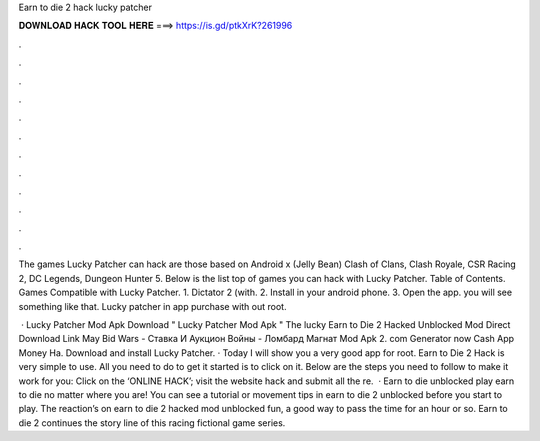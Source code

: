 Earn to die 2 hack lucky patcher



𝐃𝐎𝐖𝐍𝐋𝐎𝐀𝐃 𝐇𝐀𝐂𝐊 𝐓𝐎𝐎𝐋 𝐇𝐄𝐑𝐄 ===> https://is.gd/ptkXrK?261996



.



.



.



.



.



.



.



.



.



.



.



.

The games Lucky Patcher can hack are those based on Android x (Jelly Bean) Clash of Clans, Clash Royale, CSR Racing 2, DC Legends, Dungeon Hunter 5. Below is the list top of games you can hack with Lucky Patcher. Table of Contents. Games Compatible with Lucky Patcher. 1. Dictator 2 (with. 2. Install in your android phone. 3. Open the app. you will see something like that. Lucky patcher in app purchase with out root.

 · Lucky Patcher Mod Apk Download " Lucky Patcher Mod Apk " The lucky Earn to Die 2 Hacked Unblocked Mod Direct Download Link May Bid Wars - Ставка И Аукцион Войны - Ломбард Магнат Mod Apk 2. com Generator now Cash App Money Ha. Download and install Lucky Patcher. · Today I will show you a very good app for root. Earn to Die 2 Hack is very simple to use. All you need to do to get it started is to click on it. Below are the steps you need to follow to make it work for you: Click on the ‘ONLINE HACK’; visit the website hack and submit all the re.  · Earn to die unblocked play earn to die no matter where you are! You can see a tutorial or movement tips in earn to die 2 unblocked before you start to play. The reaction’s on earn to die 2 hacked mod unblocked fun, a good way to pass the time for an hour or so. Earn to die 2 continues the story line of this racing fictional game series.
